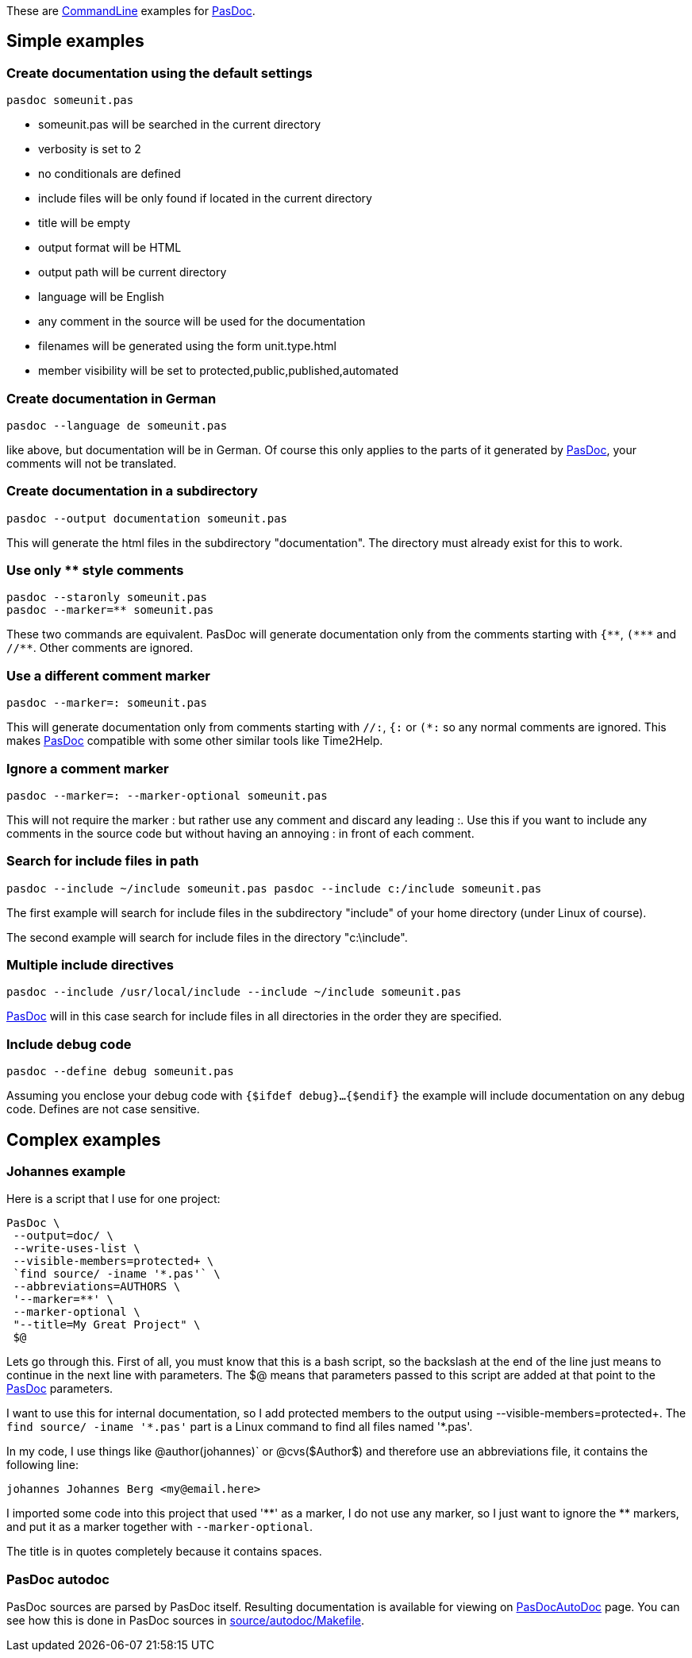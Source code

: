 These are link:CommandLine[CommandLine] examples for
link:Home[PasDoc].

## [[simple-examples]] Simple examples

### [[create-documentation-using-the-default-settings]] Create documentation using the default settings

----
pasdoc someunit.pas
----

* someunit.pas will be searched in the current directory
* verbosity is set to 2
* no conditionals are defined
* include files will be only found if located in the current directory
* title will be empty
* output format will be HTML
* output path will be current directory
* language will be English
* any comment in the source will be used for the documentation
* filenames will be generated using the form unit.type.html
* member visibility will be set to protected,public,published,automated

### [[create-documentation-in-german]] Create documentation in German

----
pasdoc --language de someunit.pas
----

like above, but documentation will be in German. Of course this only
applies to the parts of it generated by link:Home[PasDoc], your
comments will not be translated.

### [[create-documentation-in-a-subdirectory]] Create documentation in a subdirectory

----
pasdoc --output documentation someunit.pas
----

This will generate the html files in the subdirectory "documentation".
The directory must already exist for this to work.

### [[use-only-style-comments]] Use only ** style comments

----
pasdoc --staronly someunit.pas
pasdoc --marker=** someunit.pas
----

These two commands are equivalent.
PasDoc will generate documentation only from the comments
starting with `{\\**`, `(*\**` and `//**`. Other comments are ignored.

### [[use-a-different-comment-marker]] Use a different comment marker

----
pasdoc --marker=: someunit.pas
----

This will generate documentation only from comments starting with `//:`,
`{:` or `(*:` so any normal comments are ignored. This makes
link:Home[PasDoc] compatible with some other similar tools like
Time2Help.

### [[ignore-a-comment-marker]] Ignore a comment marker

----
pasdoc --marker=: --marker-optional someunit.pas
----

This will not require the marker : but rather use any comment and
discard any leading :. Use this if you want to include any comments in
the source code but without having an annoying : in front of each
comment.

### [[search-for-include-files-in-path]] Search for include files in path

----
pasdoc --include ~/include someunit.pas pasdoc --include c:/include someunit.pas
----

The first example will search for include files in the subdirectory
"include" of your home directory (under Linux of course).

The second example will search for include files in the directory
"c:\include".

### [[multiple-include-directives]] Multiple include directives

----
pasdoc --include /usr/local/include --include ~/include someunit.pas
----

link:Home[PasDoc] will in this case search for include files in all
directories in the order they are specified.

### [[include-debug-code]] Include debug code

----
pasdoc --define debug someunit.pas
----

Assuming you enclose your debug code with `{$ifdef debug}...{$endif}`
the example will include documentation on any debug code. Defines are
not case sensitive.

## [[complex-examples]] Complex examples

### [[johannes-example]] Johannes example

Here is a script that I use for one project:

----
PasDoc \
 --output=doc/ \
 --write-uses-list \
 --visible-members=protected+ \
 `find source/ -iname '*.pas'` \
 --abbreviations=AUTHORS \
 '--marker=**' \
 --marker-optional \
 "--title=My Great Project" \
 $@
----

Lets go through this. First of all, you must know that this is a bash
script, so the backslash at the end of the line just means to continue
in the next line with parameters. The $@ means that parameters passed to
this script are added at that point to the link:Home[PasDoc]
parameters.

I want to use this for internal documentation, so I add protected
members to the output using --visible-members=protected+. The `find
source/ -iname '\*.pas'` part is a Linux command to find all
files named '*.pas'.

In my code, I use things like @author(johannes)` or @cvs($Author$) and
therefore use an abbreviations file, it contains the following line:

----
johannes Johannes Berg <my@email.here>
----

I imported some code into this project that used '\\**' as a marker, I do
not use any marker, so I just want to ignore the ** markers, and put it
as a marker together with `--marker-optional`.

The title is in quotes completely because it contains spaces.

### [[pasdoc-autodoc]] PasDoc autodoc

PasDoc sources are parsed by PasDoc itself. Resulting documentation is available for viewing on link:PasDocAutoDoc[PasDocAutoDoc] page. You can see how this is done in PasDoc sources in https://raw.githubusercontent.com/pasdoc/pasdoc/master/source/autodoc/Makefile[source/autodoc/Makefile].
